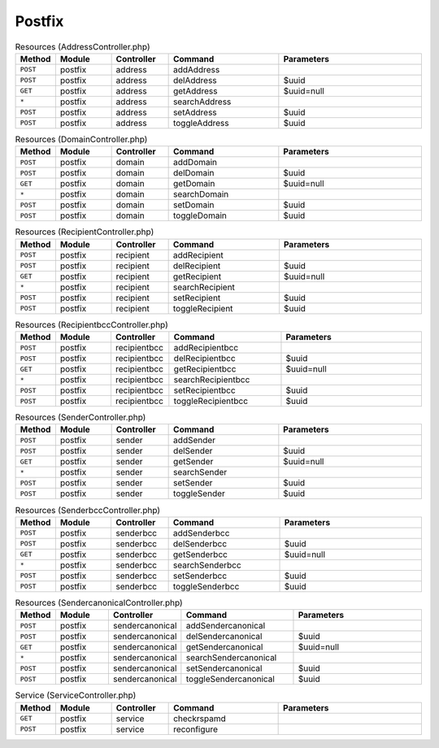 Postfix
~~~~~~~

.. csv-table:: Resources (AddressController.php)
   :header: "Method", "Module", "Controller", "Command", "Parameters"
   :widths: 4, 15, 15, 30, 40

    "``POST``","postfix","address","addAddress",""
    "``POST``","postfix","address","delAddress","$uuid"
    "``GET``","postfix","address","getAddress","$uuid=null"
    "``*``","postfix","address","searchAddress",""
    "``POST``","postfix","address","setAddress","$uuid"
    "``POST``","postfix","address","toggleAddress","$uuid"

.. csv-table:: Resources (DomainController.php)
   :header: "Method", "Module", "Controller", "Command", "Parameters"
   :widths: 4, 15, 15, 30, 40

    "``POST``","postfix","domain","addDomain",""
    "``POST``","postfix","domain","delDomain","$uuid"
    "``GET``","postfix","domain","getDomain","$uuid=null"
    "``*``","postfix","domain","searchDomain",""
    "``POST``","postfix","domain","setDomain","$uuid"
    "``POST``","postfix","domain","toggleDomain","$uuid"

.. csv-table:: Resources (RecipientController.php)
   :header: "Method", "Module", "Controller", "Command", "Parameters"
   :widths: 4, 15, 15, 30, 40

    "``POST``","postfix","recipient","addRecipient",""
    "``POST``","postfix","recipient","delRecipient","$uuid"
    "``GET``","postfix","recipient","getRecipient","$uuid=null"
    "``*``","postfix","recipient","searchRecipient",""
    "``POST``","postfix","recipient","setRecipient","$uuid"
    "``POST``","postfix","recipient","toggleRecipient","$uuid"

.. csv-table:: Resources (RecipientbccController.php)
   :header: "Method", "Module", "Controller", "Command", "Parameters"
   :widths: 4, 15, 15, 30, 40

    "``POST``","postfix","recipientbcc","addRecipientbcc",""
    "``POST``","postfix","recipientbcc","delRecipientbcc","$uuid"
    "``GET``","postfix","recipientbcc","getRecipientbcc","$uuid=null"
    "``*``","postfix","recipientbcc","searchRecipientbcc",""
    "``POST``","postfix","recipientbcc","setRecipientbcc","$uuid"
    "``POST``","postfix","recipientbcc","toggleRecipientbcc","$uuid"

.. csv-table:: Resources (SenderController.php)
   :header: "Method", "Module", "Controller", "Command", "Parameters"
   :widths: 4, 15, 15, 30, 40

    "``POST``","postfix","sender","addSender",""
    "``POST``","postfix","sender","delSender","$uuid"
    "``GET``","postfix","sender","getSender","$uuid=null"
    "``*``","postfix","sender","searchSender",""
    "``POST``","postfix","sender","setSender","$uuid"
    "``POST``","postfix","sender","toggleSender","$uuid"

.. csv-table:: Resources (SenderbccController.php)
   :header: "Method", "Module", "Controller", "Command", "Parameters"
   :widths: 4, 15, 15, 30, 40

    "``POST``","postfix","senderbcc","addSenderbcc",""
    "``POST``","postfix","senderbcc","delSenderbcc","$uuid"
    "``GET``","postfix","senderbcc","getSenderbcc","$uuid=null"
    "``*``","postfix","senderbcc","searchSenderbcc",""
    "``POST``","postfix","senderbcc","setSenderbcc","$uuid"
    "``POST``","postfix","senderbcc","toggleSenderbcc","$uuid"

.. csv-table:: Resources (SendercanonicalController.php)
   :header: "Method", "Module", "Controller", "Command", "Parameters"
   :widths: 4, 15, 15, 30, 40

    "``POST``","postfix","sendercanonical","addSendercanonical",""
    "``POST``","postfix","sendercanonical","delSendercanonical","$uuid"
    "``GET``","postfix","sendercanonical","getSendercanonical","$uuid=null"
    "``*``","postfix","sendercanonical","searchSendercanonical",""
    "``POST``","postfix","sendercanonical","setSendercanonical","$uuid"
    "``POST``","postfix","sendercanonical","toggleSendercanonical","$uuid"

.. csv-table:: Service (ServiceController.php)
   :header: "Method", "Module", "Controller", "Command", "Parameters"
   :widths: 4, 15, 15, 30, 40

    "``GET``","postfix","service","checkrspamd",""
    "``POST``","postfix","service","reconfigure",""
